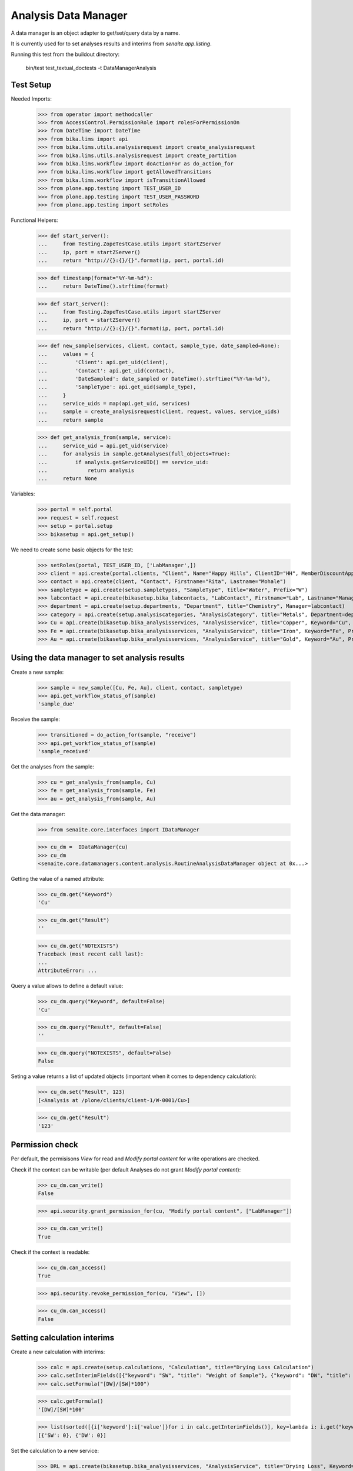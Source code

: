 Analysis Data Manager
---------------------

A data manager is an object adapter to get/set/query data by a name.

It is currently used for to set analyses results and interims from
`senaite.app.listing`.

Running this test from the buildout directory:

    bin/test test_textual_doctests -t DataManagerAnalysis


Test Setup
..........

Needed Imports:

    >>> from operator import methodcaller
    >>> from AccessControl.PermissionRole import rolesForPermissionOn
    >>> from DateTime import DateTime
    >>> from bika.lims import api
    >>> from bika.lims.utils.analysisrequest import create_analysisrequest
    >>> from bika.lims.utils.analysisrequest import create_partition
    >>> from bika.lims.workflow import doActionFor as do_action_for
    >>> from bika.lims.workflow import getAllowedTransitions
    >>> from bika.lims.workflow import isTransitionAllowed
    >>> from plone.app.testing import TEST_USER_ID
    >>> from plone.app.testing import TEST_USER_PASSWORD
    >>> from plone.app.testing import setRoles

Functional Helpers:

    >>> def start_server():
    ...     from Testing.ZopeTestCase.utils import startZServer
    ...     ip, port = startZServer()
    ...     return "http://{}:{}/{}".format(ip, port, portal.id)

    >>> def timestamp(format="%Y-%m-%d"):
    ...     return DateTime().strftime(format)

    >>> def start_server():
    ...     from Testing.ZopeTestCase.utils import startZServer
    ...     ip, port = startZServer()
    ...     return "http://{}:{}/{}".format(ip, port, portal.id)

    >>> def new_sample(services, client, contact, sample_type, date_sampled=None):
    ...     values = {
    ...         'Client': api.get_uid(client),
    ...         'Contact': api.get_uid(contact),
    ...         'DateSampled': date_sampled or DateTime().strftime("%Y-%m-%d"),
    ...         'SampleType': api.get_uid(sample_type),
    ...     }
    ...     service_uids = map(api.get_uid, services)
    ...     sample = create_analysisrequest(client, request, values, service_uids)
    ...     return sample

    >>> def get_analysis_from(sample, service):
    ...     service_uid = api.get_uid(service)
    ...     for analysis in sample.getAnalyses(full_objects=True):
    ...         if analysis.getServiceUID() == service_uid:
    ...             return analysis
    ...     return None

Variables:

    >>> portal = self.portal
    >>> request = self.request
    >>> setup = portal.setup
    >>> bikasetup = api.get_setup()

We need to create some basic objects for the test:

    >>> setRoles(portal, TEST_USER_ID, ['LabManager',])
    >>> client = api.create(portal.clients, "Client", Name="Happy Hills", ClientID="HH", MemberDiscountApplies=True)
    >>> contact = api.create(client, "Contact", Firstname="Rita", Lastname="Mohale")
    >>> sampletype = api.create(setup.sampletypes, "SampleType", title="Water", Prefix="W")
    >>> labcontact = api.create(bikasetup.bika_labcontacts, "LabContact", Firstname="Lab", Lastname="Manager")
    >>> department = api.create(setup.departments, "Department", title="Chemistry", Manager=labcontact)
    >>> category = api.create(setup.analysiscategories, "AnalysisCategory", title="Metals", Department=department)
    >>> Cu = api.create(bikasetup.bika_analysisservices, "AnalysisService", title="Copper", Keyword="Cu", Price="15", Category=category.UID(), Accredited=True)
    >>> Fe = api.create(bikasetup.bika_analysisservices, "AnalysisService", title="Iron", Keyword="Fe", Price="10", Category=category.UID())
    >>> Au = api.create(bikasetup.bika_analysisservices, "AnalysisService", title="Gold", Keyword="Au", Price="20", Category=category.UID())


Using the data manager to set analysis results
..............................................

Create a new sample:

    >>> sample = new_sample([Cu, Fe, Au], client, contact, sampletype)
    >>> api.get_workflow_status_of(sample)
    'sample_due'

Receive the sample:

    >>> transitioned = do_action_for(sample, "receive")
    >>> api.get_workflow_status_of(sample)
    'sample_received'

Get the analyses from the sample:

    >>> cu = get_analysis_from(sample, Cu)
    >>> fe = get_analysis_from(sample, Fe)
    >>> au = get_analysis_from(sample, Au)

Get the data manager:

    >>> from senaite.core.interfaces import IDataManager

    >>> cu_dm =  IDataManager(cu)
    >>> cu_dm
    <senaite.core.datamanagers.content.analysis.RoutineAnalysisDataManager object at 0x...>

Getting the value of a named attribute:

    >>> cu_dm.get("Keyword")
    'Cu'

    >>> cu_dm.get("Result")
    ''

    >>> cu_dm.get("NOTEXISTS")
    Traceback (most recent call last):
    ...
    AttributeError: ...
   
Query a value allows to define a default value:

    >>> cu_dm.query("Keyword", default=False)
    'Cu'

    >>> cu_dm.query("Result", default=False)
    ''

    >>> cu_dm.query("NOTEXISTS", default=False)
    False

Seting a value returns a list of updated objects (important when it comes to dependency calculation):

    >>> cu_dm.set("Result", 123)
    [<Analysis at /plone/clients/client-1/W-0001/Cu>]

    >>> cu_dm.get("Result")
    '123'


Permission check
................

Per default, the permisisons `View` for read and `Modify portal content` for
write operations are checked.

Check if the context can be writable (per default Analyses do not grant `Modify portal content`):

    >>> cu_dm.can_write()
    False

    >>> api.security.grant_permission_for(cu, "Modify portal content", ["LabManager"])

    >>> cu_dm.can_write()
    True

Check if the context is readable:

    >>> cu_dm.can_access()
    True

    >>> api.security.revoke_permission_for(cu, "View", [])

    >>> cu_dm.can_access()
    False


Setting calculation interims
............................

Create a new calculation with interims:

    >>> calc = api.create(setup.calculations, "Calculation", title="Drying Loss Calculation")
    >>> calc.setInterimFields([{"keyword": "SW", "title": "Weight of Sample"}, {"keyword": "DW", "title": "Dry Sample Weight"}])
    >>> calc.setFormula("[DW]/[SW]*100")

    >>> calc.getFormula()
    '[DW]/[SW]*100'

    >>> list(sorted([{i['keyword']:i['value']}for i in calc.getInterimFields()], key=lambda i: i.get("keyword")))
    [{'SW': 0}, {'DW': 0}]

Set the calculation to a new service:

    >>> DRL = api.create(bikasetup.bika_analysisservices, "AnalysisService", title="Drying Loss", Keyword="DRL", Price="50", Category=category.UID(), Accredited=True, Calculation=calc)

Create a new sample:

    >>> drl_sample = new_sample([DRL], client, contact, sampletype)

Receive the sample:

    >>> transitioned = do_action_for(drl_sample, "receive")

Get the drying loss analysis:

    >>> drl = get_analysis_from(drl_sample, DRL)

Get the data manager

    >>> drl_dm = IDataManager(drl)
    >>> drl_dm
    <senaite.core.datamanagers.content.analysis.RoutineAnalysisDataManager object at 0x...>

Set the results:

    >>> drl_dm.set("SW", 50)
    [<Analysis at /plone/clients/client-1/W-0002/DRL>]

    >>> drl_dm.set("DW", 10)
    [<Analysis at /plone/clients/client-1/W-0002/DRL>]


Check if the result was updated:

    >>> drl_dm.get("Result")
    '20.0'
